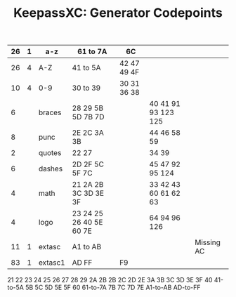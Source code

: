 :PROPERTIES:
:ID:       de1d32e6-eb4f-4b55-ad46-7829be6182cf
:END:
#+TITLE: KeepassXC: Generator Codepoints
#+CATEGORY: slips
#+TAGS:


|----+---+---------+-------------------------+-------------+----------------------+------------|
| 26 | 1 | a-z     | 61 to 7A                | 6C          |                      |            |
|----+---+---------+-------------------------+-------------+----------------------+------------|
| 26 | 4 | A-Z     | 41 to 5A                | 42 47 49 4F |                      |            |
|----+---+---------+-------------------------+-------------+----------------------+------------|
| 10 | 4 | 0-9     | 30 to 39                | 30 31 36 38 |                      |            |
|----+---+---------+-------------------------+-------------+----------------------+------------|
|  6 |   | braces  | 28 29 5B 5D 7B 7D       |             | 40 41 91 93 123 125  |            |
|  8 |   | punc    | 2E 2C 3A 3B             |             | 44 46 58 59          |            |
|  2 |   | quotes  | 22 27                   |             | 34 39                |            |
|  6 |   | dashes  | 2D 2F 5C 5F 7C          |             | 45 47 92 95 124      |            |
|  4 |   | math    | 21 2A 2B 3C 3D 3E 3F    |             | 33 42 43 60 61 62 63 |            |
|  4 |   | logo    | 23 24 25 26 40 5E 60 7E |             | 64 94 96 126         |            |
|----+---+---------+-------------------------+-------------+----------------------+------------|
| 11 | 1 | extasc  | A1 to AB                |             |                      | Missing AC |
| 83 | 1 | extasc1 | AD FF                   | F9          |                      |            |
|----+---+---------+-------------------------+-------------+----------------------+------------|


21
22
23
24
25
26
27
28
29
2A
2B
2B
2C
2D
2E
3A
3B
3C
3D
3E
3F
40
41-to-5A
5B
5C
5D
5E
5F
60
61-to-7A
7B
7C
7D
7E
A1-to-AB
AD-to-FF
